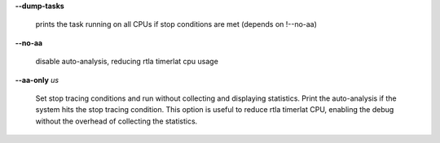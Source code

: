 **--dump-tasks**

        prints the task running on all CPUs if stop conditions are met (depends on !--no-aa)

**--no-aa**

        disable auto-analysis, reducing rtla timerlat cpu usage

**--aa-only** *us*

        Set stop tracing conditions and run without collecting and displaying statistics.
        Print the auto-analysis if the system hits the stop tracing condition. This option
        is useful to reduce rtla timerlat CPU, enabling the debug without the overhead of
        collecting the statistics.
